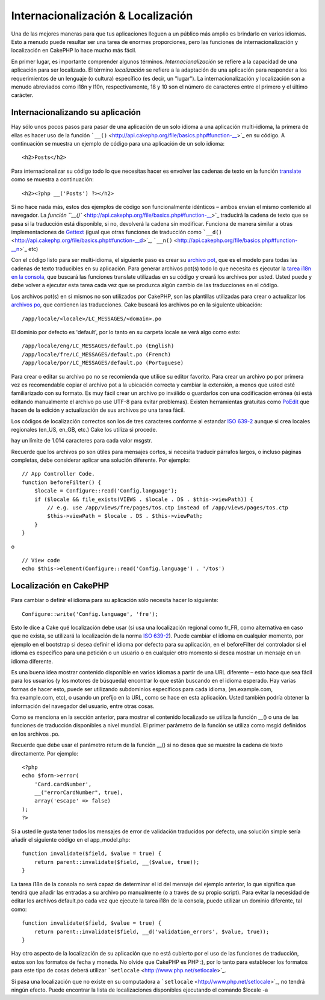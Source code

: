 Internacionalización & Localización
###################################

Una de las mejores maneras para que tus aplicaciones lleguen a un
público más amplio es brindarlo en varios idiomas. Esto a menudo puede
resultar ser una tarea de enormes proporciones, pero las funciones de
internacionalización y localización en CakePHP lo hace mucho más fácil.

En primer lugar, es importante comprender algunos términos.
*Internacionalización* se refiere a la capacidad de una aplicación para
ser localizado. El término *localización* se refiere a la adaptación de
una aplicación para responder a los requerimientos de un lenguaje (o
cultura) específico (es decir, un "lugar"). La internacionalización y
localización son a menudo abreviados como i18n y l10n, respectivamente,
18 y 10 son el número de caracteres entre el primero y el último
carácter.

Internacionalizando su aplicación
=================================

Hay sólo unos pocos pasos para pasar de una aplicación de un solo idioma
a una aplicación multi-idioma, la primera de ellas es hacer uso de la
función ```__()`` <http://api.cakephp.org/file/basics.php#function-__>`_
en su código. A continuación se muestra un ejemplo de código para una
aplicación de un solo idioma:

::

    <h2>Posts</h2>

Para internacionalizar su código todo lo que necesitas hacer es envolver
las cadenas de texto en la función
`translate <http://api.cakephp.org/file/basics.php#function-__>`_ como
se muestra a continuación:

::

    <h2><?php __('Posts') ?></h2>

Si no hace nada más, estos dos ejemplos de código son funcionalmente
idénticos – ambos envían el mismo contenido al navegador. La `función
``__()`` <http://api.cakephp.org/file/basics.php#function-__>`_
traducirá la cadena de texto que se pasa si la traducción está
disponible, si no, devolverá la cadena sin modificar. Funciona de manera
similar a otras implementaciones de
`Gettext <http://en.wikipedia.org/wiki/Gettext>`_ (igual que otras
funciones de traducción como
```__d()`` <http://api.cakephp.org/file/basics.php#function-__d>`_,
```__n()`` <http://api.cakephp.org/file/basics.php#function-__n>`_ etc)

Con el código listo para ser multi-idioma, el siguiente paso es crear su
`archivo pot <http://en.wikipedia.org/wiki/Gettext>`_, que es el modelo
para todas las cadenas de texto traducibles en su aplicación. Para
generar archivos pot(s) todo lo que necesita es ejecutar la `tarea i18n
en la
consola <http://book.cakephp.org/view/620/Core-Console-Applications>`_,
que buscará las funciones translate utilizadas en su código y creará los
archivos por usted. Usted puede y debe volver a ejecutar esta tarea cada
vez que se produzca algún cambio de las traducciones en el código.

Los archivos pot(s) en si mismos no son utilizados por CakePHP, son las
plantillas utilizadas para crear o actualizar los `archivos
po <http://en.wikipedia.org/wiki/Gettext>`_, que contienen las
traducciones. Cake buscará los archivos po en la siguiente ubicación:

::

    /app/locale/<locale>/LC_MESSAGES/<domain>.po

El dominio por defecto es 'default', por lo tanto en su carpeta locale
se verá algo como esto:

::

    /app/locale/eng/LC_MESSAGES/default.po (English)   
    /app/locale/fre/LC_MESSAGES/default.po (French)   
    /app/locale/por/LC_MESSAGES/default.po (Portuguese) 

Para crear o editar su archivo po no se recomienda que utilice su editor
favorito. Para crear un archivo po por primera vez es recomendable
copiar el archivo pot a la ubicación correcta y cambiar la extensión, a
menos que usted esté familiarizado con su formato. Es muy fácil crear un
archivo po inválido o guardarlos con una codificación errónea (si está
editando manualmente el archivo po use UTF-8 para evitar problemas).
Existen herramientas gratuitas como `PoEdit <http://www.poedit.net>`_
que hacen de la edición y actualización de sus archivos po una tarea
fácil.

Los códigos de localización correctos son los de tres caracteres
conforme al estandar `ISO
639-2 <http://www.loc.gov/standards/iso639-2/php/code_list.php>`_ aunque
si crea locales regionales (en\_US, en\_GB, etc.) Cake los utiliza si
procede.

hay un límite de 1.014 caracteres para cada valor msgstr.

Recuerde que los archivos po son útiles para mensajes cortos, si
necesita traducir párrafos largos, o incluso páginas completas, debe
considerar aplicar una solución diferente. Por ejemplo:

::

    // App Controller Code.
    function beforeFilter() {
        $locale = Configure::read('Config.language');
        if ($locale && file_exists(VIEWS . $locale . DS . $this->viewPath)) {
            // e.g. use /app/views/fre/pages/tos.ctp instead of /app/views/pages/tos.ctp
            $this->viewPath = $locale . DS . $this->viewPath;
        }
    }

o

::

    // View code
    echo $this->element(Configure::read('Config.language') . '/tos')

Localización en CakePHP
=======================

Para cambiar o definir el idioma para su aplicación sólo necesita hacer
lo siguiente:

::

    Configure::write('Config.language', 'fre');

Esto le dice a Cake qué localización debe usar (si usa una localización
regional como fr\_FR, como alternativa en caso que no exista, se
utilizará la localización de la norma `ISO
639-2 <http://www.loc.gov/standards/iso639-2/php/code_list.php>`_).
Puede cambiar el idioma en cualquier momento, por ejemplo en el
bootstrap si desea definir el idioma por defecto para su aplicación, en
el beforeFilter del controlador si el idioma es específico para una
petición o un usuario o en cualquier otro momento si desea mostrar un
mensaje en un idioma diferente.

Es una buena idea mostrar contenido disponible en varios idiomas a
partir de una URL diferente – esto hace que sea fácil para los usuarios
(y los motores de búsqueda) encontrar lo que están buscando en el idioma
esperado. Hay varias formas de hacer esto, puede ser utilizando
subdominios específicos para cada idioma, (en.example.com,
fra.example.com, etc), o usando un prefijo en la URL, como se hace en
esta aplicación. Usted también podría obtener la información del
navegador del usuario, entre otras cosas.

Como se menciona en la sección anterior, para mostrar el contenido
localizado se utiliza la función \_\_() o una de las funciones de
traducción disponibles a nivel mundial. El primer parámetro de la
función se utiliza como msgid definidos en los archivos .po.

Recuerde que debe usar el parámetro return de la función \_\_() si no
desea que se muestre la cadena de texto directamente. Por ejemplo:

::

    <?php
    echo $form->error(
        'Card.cardNumber',
        __("errorCardNumber", true),
        array('escape' => false)
    );
    ?>

Si a usted le gusta tener todos los mensajes de error de validación
traducidos por defecto, una solución simple sería añadir el siguiente
código en el app\_model.php:

::

    function invalidate($field, $value = true) {
        return parent::invalidate($field, __($value, true));
    }

La tarea i18n de la consola no será capaz de determinar el id del
mensaje del ejemplo anterior, lo que significa que tendrá que añadir las
entradas a su archivo po manualmente (o a través de su propio script).
Para evitar la necesidad de editar los archivos default.po cada vez que
ejecute la tarea i18n de la consola, puede utilizar un dominio
diferente, tal como:

::

    function invalidate($field, $value = true) {
        return parent::invalidate($field, __d('validation_errors', $value, true));
    }

Hay otro aspecto de la localización de su aplicación que no está
cubierto por el uso de las funciones de traducción, estos son los
formatos de fecha y moneda. No olvide que CakePHP es PHP :), por lo
tanto para establecer los formatos para este tipo de cosas deberá
utilizar ```setlocale`` <http://www.php.net/setlocale>`_.

Si pasa una localización que no existe en su computadora a
```setlocale`` <http://www.php.net/setlocale>`_, no tendrá ningún
efecto. Puede encontrar la lista de localizaciones disponibles
ejecutando el comando $locale -a
